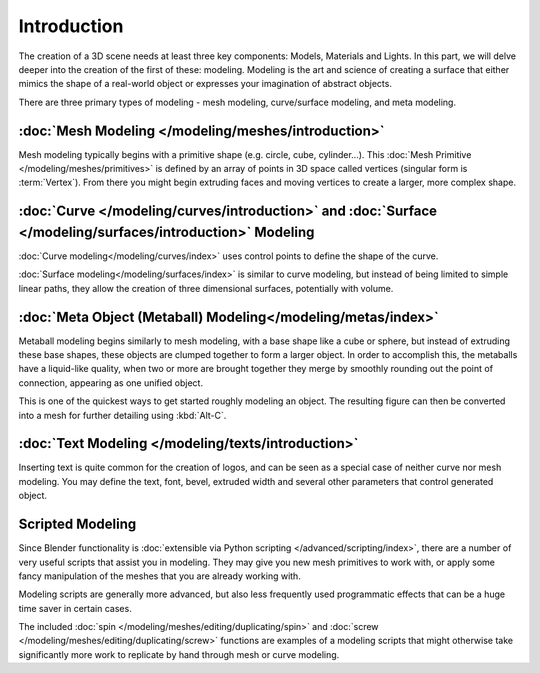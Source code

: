 
************
Introduction
************

The creation of a 3D scene needs at least three key components: Models, Materials and Lights.
In this part, we will delve deeper into the creation of the first of these: modeling.
Modeling is the art and science of creating a surface that either mimics the shape
of a real-world object or expresses your imagination of abstract objects.

There are three primary types of modeling - mesh modeling, curve/surface modeling, and meta modeling.

:doc:`Mesh Modeling </modeling/meshes/introduction>`
====================================================

Mesh modeling typically begins with a primitive shape (e.g. circle, cube, cylinder...).
This :doc:`Mesh Primitive </modeling/meshes/primitives>` is defined by an array of points in 3D space called vertices
(singular form is :term:`Vertex`). From there you might begin extruding faces and moving vertices to create a larger,
more complex shape.

:doc:`Curve </modeling/curves/introduction>` and :doc:`Surface </modeling/surfaces/introduction>` Modeling
==========================================================================================================

:doc:`Curve modeling</modeling/curves/index>` uses control points to define the shape of the curve.

:doc:`Surface modeling</modeling/surfaces/index>` is similar to curve modeling,
but instead of being limited to simple linear paths, they allow the creation of three dimensional surfaces,
potentially with volume.

:doc:`Meta Object (Metaball) Modeling</modeling/metas/index>`
=============================================================

Metaball modeling begins similarly to mesh modeling, with a base shape like a cube or sphere, but instead of
extruding these base shapes, these objects are clumped together to form a larger object. In order to accomplish this,
the metaballs have a liquid-like quality, when two or more are brought together they merge by smoothly rounding
out the point of connection, appearing as one unified object.

This is one of the quickest ways to get started roughly modeling an object.
The resulting figure can then be converted into a mesh for further detailing using :kbd:`Alt-C`.

:doc:`Text Modeling </modeling/texts/introduction>`
===================================================

Inserting text is quite common for the creation of logos, and can be seen as a special case of neither curve nor mesh
modeling. You may define the text, font, bevel, extruded width and several other parameters
that control generated object.

Scripted Modeling
=================

Since Blender functionality is :doc:`extensible via Python scripting </advanced/scripting/index>`,
there are a number of very useful scripts that assist you in modeling.
They may give you new mesh primitives to work with,
or apply some fancy manipulation of the meshes that you are already working with.

Modeling scripts are generally more advanced, but also less frequently used
programmatic effects that can be a huge time saver in certain cases.

The included :doc:`spin </modeling/meshes/editing/duplicating/spin>`
and :doc:`screw </modeling/meshes/editing/duplicating/screw>` functions are examples of a modeling scripts that
might otherwise take significantly more work to replicate by hand through mesh or curve modeling.
